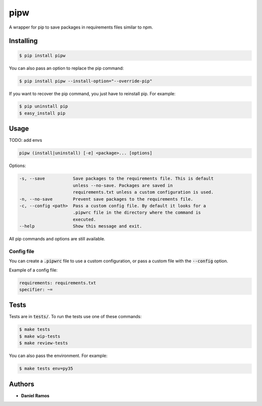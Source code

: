 ****
pipw
****

.. image:: https://circleci.com/gh/danielzk/pipw/tree/master.svg?style=shield
    :target: https://circleci.com/gh/danielzk/pipw/tree/master

A wrapper for pip to save packages in requirements files similar to npm.

Installing
==========

.. code-block::

  $ pip install pipw

You can also pass an option to replace the pip command:

.. code-block::

  $ pip install pipw --install-option="--override-pip"

If you want to recover the pip command, you just have to reinstall pip. For
example:

.. code-block::

  $ pip uninstall pip
  $ easy_install pip

Usage
==========

TODO: add envs

.. code-block::

  pipw (install|uninstall) [-e] <package>... [options]

Options:

.. code-block::

  -s, --save           Save packages to the requirements file. This is default
                       unless --no-save. Packages are saved in
                       requirements.txt unless a custom configuration is used.
  -n, --no-save        Prevent save packages to the requirements file.
  -c, --config <path>  Pass a custom config file. By default it looks for a
                       .pipwrc file in the directory where the command is
                       executed.
  --help               Show this message and exit.

All pip commands and options are still available.

Config file
-----------

You can create a :code:`.pipwrc` file to use a custom configuration, or pass a
custom file with the :code:`--config` option.

Example of a config file:

.. code-block:: yaml

  requirements: requirements.txt
  specifier: ~=

Tests
=====

Tests are in :code:`tests/`. To run the tests use one of these commands:

.. code-block:: bash

  $ make tests
  $ make wip-tests
  $ make review-tests

You can also pass the environment. For example:

.. code-block:: bash

  $ make tests env=py35

Authors
=======

* **Daniel Ramos**
